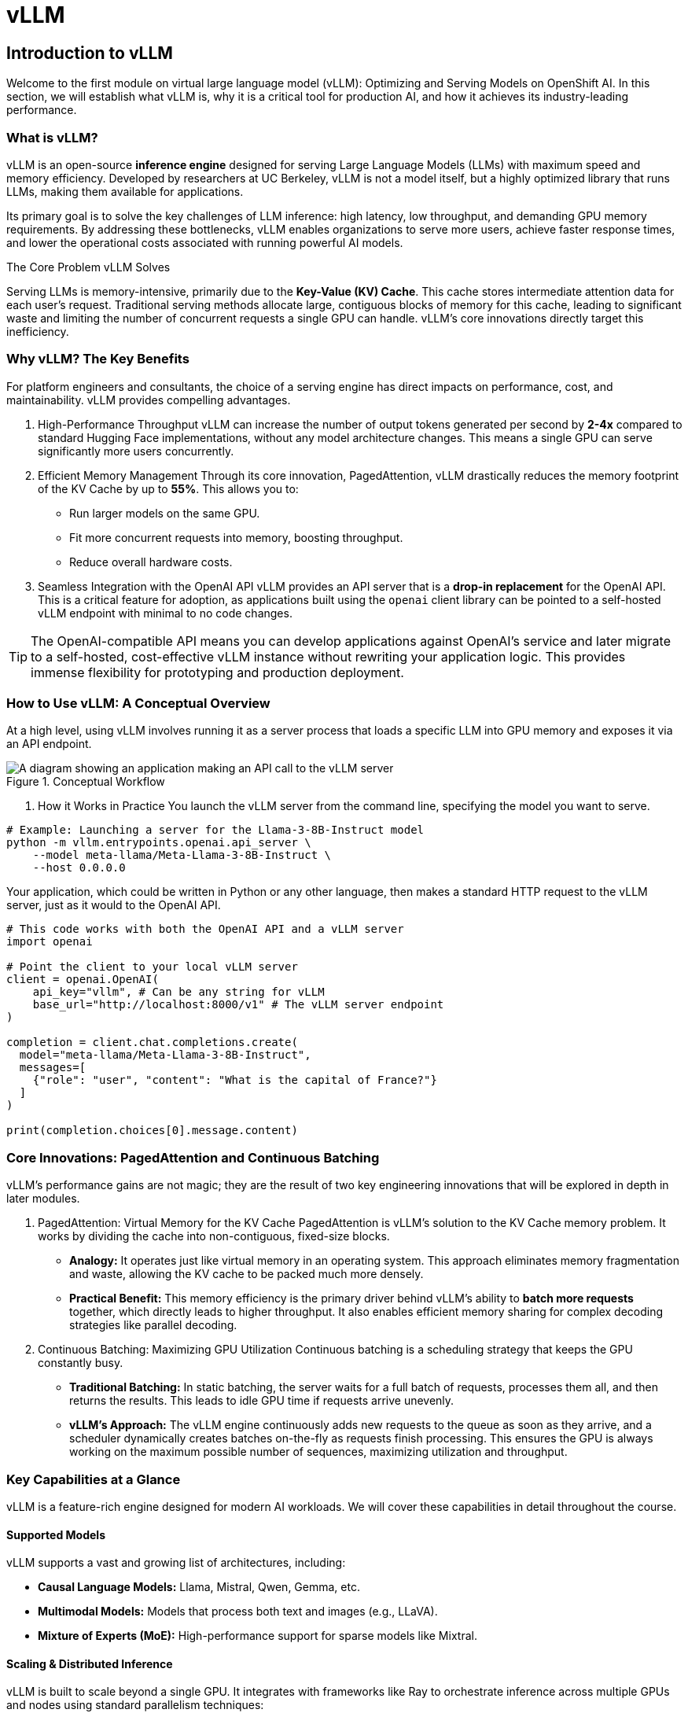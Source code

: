 = vLLM

////
Preamble: Course Information
[preamble]
Audience:: AI Platform Engineers, ML Engineers, AI Consultants
Level:: Intermediate
Prerequisites:: Foundational knowledge of Large Language Models (LLMs), containerization (Docker), and REST APIs. Familiarity with GPU hardware is beneficial.
Version:: 1.0
////

== Introduction to vLLM

Welcome to the first module on virtual large language model (vLLM): Optimizing and Serving Models on OpenShift AI. In this section, we will establish what vLLM is, why it is a critical tool for production AI, and how it achieves its industry-leading performance.

=== What is vLLM?

vLLM is an open-source **inference engine** designed for serving Large Language Models (LLMs) with maximum speed and memory efficiency. Developed by researchers at UC Berkeley, vLLM is not a model itself, but a highly optimized library that runs LLMs, making them available for applications.

Its primary goal is to solve the key challenges of LLM inference: high latency, low throughput, and demanding GPU memory requirements. By addressing these bottlenecks, vLLM enables organizations to serve more users, achieve faster response times, and lower the operational costs associated with running powerful AI models.

.The Core Problem vLLM Solves
****
Serving LLMs is memory-intensive, primarily due to the **Key-Value (KV) Cache**. This cache stores intermediate attention data for each user's request. Traditional serving methods allocate large, contiguous blocks of memory for this cache, leading to significant waste and limiting the number of concurrent requests a single GPU can handle. vLLM's core innovations directly target this inefficiency.
****

=== Why vLLM? The Key Benefits

For platform engineers and consultants, the choice of a serving engine has direct impacts on performance, cost, and maintainability. vLLM provides compelling advantages.

 . High-Performance Throughput
vLLM can increase the number of output tokens generated per second by **2-4x** compared to standard Hugging Face implementations, without any model architecture changes. This means a single GPU can serve significantly more users concurrently.

 . Efficient Memory Management
Through its core innovation, PagedAttention, vLLM drastically reduces the memory footprint of the KV Cache by up to **55%**. This allows you to:
 ** Run larger models on the same GPU.
 ** Fit more concurrent requests into memory, boosting throughput.
 ** Reduce overall hardware costs.

 . Seamless Integration with the OpenAI API
vLLM provides an API server that is a **drop-in replacement** for the OpenAI API. This is a critical feature for adoption, as applications built using the `openai` client library can be pointed to a self-hosted vLLM endpoint with minimal to no code changes.

[TIP]
====
The OpenAI-compatible API means you can develop applications against OpenAI's service and later migrate to a self-hosted, cost-effective vLLM instance without rewriting your application logic. This provides immense flexibility for prototyping and production deployment.
====

=== How to Use vLLM: A Conceptual Overview

At a high level, using vLLM involves running it as a server process that loads a specific LLM into GPU memory and exposes it via an API endpoint.

.Conceptual Workflow
image::vllm-workflow.png[A diagram showing an application making an API call to the vLLM server, which processes the request on a GPU and returns a response.]

 . How it Works in Practice
You launch the vLLM server from the command line, specifying the model you want to serve.

[source,bash]
----
# Example: Launching a server for the Llama-3-8B-Instruct model
python -m vllm.entrypoints.openai.api_server \
    --model meta-llama/Meta-Llama-3-8B-Instruct \
    --host 0.0.0.0
----

Your application, which could be written in Python or any other language, then makes a standard HTTP request to the vLLM server, just as it would to the OpenAI API.

[source,python]
----
# This code works with both the OpenAI API and a vLLM server
import openai

# Point the client to your local vLLM server
client = openai.OpenAI(
    api_key="vllm", # Can be any string for vLLM
    base_url="http://localhost:8000/v1" # The vLLM server endpoint
)

completion = client.chat.completions.create(
  model="meta-llama/Meta-Llama-3-8B-Instruct",
  messages=[
    {"role": "user", "content": "What is the capital of France?"}
  ]
)

print(completion.choices[0].message.content)
----

=== Core Innovations: PagedAttention and Continuous Batching

vLLM's performance gains are not magic; they are the result of two key engineering innovations that will be explored in depth in later modules.

 . PagedAttention: Virtual Memory for the KV Cache
PagedAttention is vLLM's solution to the KV Cache memory problem. It works by dividing the cache into non-contiguous, fixed-size blocks.

 * *Analogy:* It operates just like virtual memory in an operating system. This approach eliminates memory fragmentation and waste, allowing the KV cache to be packed much more densely.
 * *Practical Benefit:* This memory efficiency is the primary driver behind vLLM's ability to **batch more requests** together, which directly leads to higher throughput. It also enables efficient memory sharing for complex decoding strategies like parallel decoding.

 . Continuous Batching: Maximizing GPU Utilization
Continuous batching is a scheduling strategy that keeps the GPU constantly busy.

 * *Traditional Batching:* In static batching, the server waits for a full batch of requests, processes them all, and then returns the results. This leads to idle GPU time if requests arrive unevenly.
 * *vLLM's Approach:* The vLLM engine continuously adds new requests to the queue as soon as they arrive, and a scheduler dynamically creates batches on-the-fly as requests finish processing. This ensures the GPU is always working on the maximum possible number of sequences, maximizing utilization and throughput.

=== Key Capabilities at a Glance

vLLM is a feature-rich engine designed for modern AI workloads. We will cover these capabilities in detail throughout the course.

==== Supported Models
vLLM supports a vast and growing list of architectures, including:

 * **Causal Language Models:** Llama, Mistral, Qwen, Gemma, etc.
 * **Multimodal Models:** Models that process both text and images (e.g., LLaVA).
 * **Mixture of Experts (MoE):** High-performance support for sparse models like Mixtral.

==== Scaling & Distributed Inference
vLLM is built to scale beyond a single GPU. It integrates with frameworks like Ray to orchestrate inference across multiple GPUs and nodes using standard parallelism techniques:

 * **Tensor Parallelism:** Splits model layers across GPUs on a single machine.
 * **Pipeline Parallelism:** Splits the entire model sequentially across multiple GPUs/machines.

[NOTE]
A dedicated module will cover advanced scaling strategies to serve very large models that do not fit on a single device.

==== Model Optimization (Quantization)
vLLM can serve models that have been compressed using quantization to reduce their memory footprint and accelerate computation.

 * **What it is:** Quantization reduces the numerical precision of model weights (e.g., from 16-bit floats to 4-bit integers).
 * **Why it matters:** Serving quantized models significantly lowers GPU memory usage and can dramatically reduce operational costs. vLLM supports popular quantization formats like AWQ, GPTQ, and FP8, making it possible to serve these highly efficient models.

==== Hardware Compatibility
vLLM is primarily optimized for **NVIDIA GPUs using CUDA**. Experimental support for AMD ROCm and other accelerators is in development. It runs on Linux and requires Python 3.9 or newer.

==== Advanced Features
While the core intelligence resides in the LLM, vLLM provides the high-performance backbone to enable advanced capabilities in production:

 * **Tool/Function Calling:** Efficiently serves models fine-tuned to generate structured API calls to external tools.
 * **Structured Outputs:** Reliably serves models capable of generating guaranteed-schema outputs (e.g., JSON), crucial for application integration.

---
// End of Module 1 Introduction